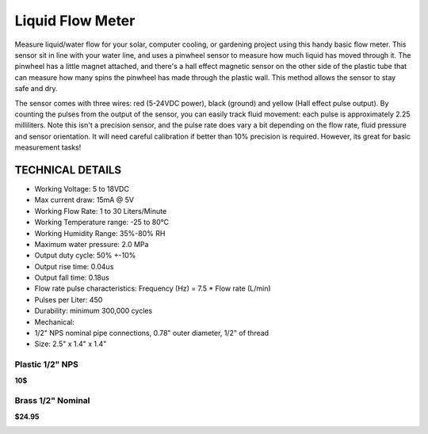 =================
Liquid Flow Meter
=================

Measure liquid/water flow for your solar, computer cooling, or gardening project using this handy basic flow meter. This sensor sit in line with your water line, and uses a pinwheel sensor to measure how much liquid has moved through it. The pinwheel has a little magnet attached, and there's a hall effect magnetic sensor on the other side of the plastic tube that can measure how many spins the pinwheel has made through the plastic wall. This method allows the sensor to stay safe and dry. 

The sensor comes with three wires: red (5-24VDC power), black (ground) and yellow (Hall effect pulse output). By counting the pulses from the output of the sensor, you can easily track fluid movement: each pulse is approximately 2.25 milliliters. Note this isn't a precision sensor, and the pulse rate does vary a bit depending on the flow rate, fluid pressure and sensor orientation. It will need careful calibration if better than 10% precision is required. However, its great for basic measurement tasks! 

TECHNICAL DETAILS
""""""""""

* Working Voltage: 5 to 18VDC
* Max current draw: 15mA @ 5V
* Working Flow Rate: 1 to 30 Liters/Minute
* Working Temperature range: -25 to 80°C
* Working Humidity Range: 35%-80% RH
* Maximum water pressure: 2.0 MPa
* Output duty cycle: 50% +-10%
* Output rise time: 0.04us
* Output fall time: 0.18us
* Flow rate pulse characteristics: Frequency (Hz) = 7.5 * Flow rate (L/min)
* Pulses per Liter: 450
* Durability: minimum 300,000 cycles
* Mechanical:
* 1/2" NPS nominal pipe connections, 0.78" outer diameter, 1/2" of thread
* Size: 2.5" x 1.4" x 1.4"


Plastic 1/2" NPS 
------

**10$**

.. image :: /_static/imgs/liquid_flow.jpg

Brass 1/2" Nominal 
------

**$24.95**

.. image :: /_static/imgs/liquid_flow_1.jpg

.. [ADA]_  http://www.adafruit.com/products/828
.. [ADA1]_  http://www.adafruit.com/products/833